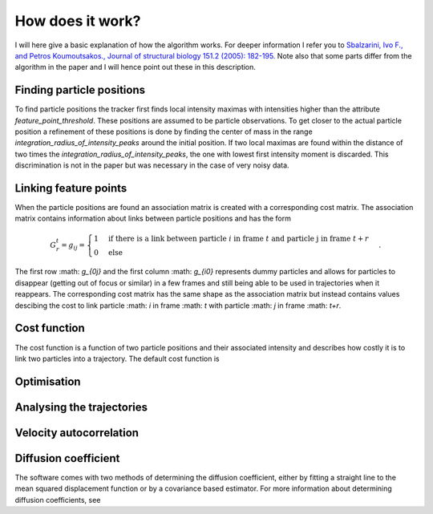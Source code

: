 How does it work?
=================

I will here give a basic explanation of how the algorithm works. For deeper information I refer you to
`Sbalzarini, Ivo F., and Petros Koumoutsakos., Journal of structural biology 151.2 (2005): 182-195.`__
Note also that some parts differ from the algorithm in the paper and I will hence point out these in this description.

__ https://www.sciencedirect.com/science/article/pii/S1047847705001267


Finding particle positions
--------------------------

To find particle positions the tracker first finds local intensity maximas with intensities higher than the attribute `feature_point_threshold`. These positions
are assumed to be particle observations. To get closer to the actual particle position a refinement of these positions is done by finding the center of mass in the range
`integration_radius_of_intensity_peaks` around the initial position. If two local maximas are found within the distance of two times the `integration_radius_of_intensity_peaks`,
the one with lowest first intensity moment is discarded. This discrimination is not in the paper but was necessary in the case of very noisy data.

Linking feature points
----------------------

When the particle positions are found an association matrix is created with a corresponding cost matrix. The association matrix contains information about
links between particle positions and has the form

.. math::

    G^{t}_{r} = g_{ij} = \begin{cases} 1 & \text{if there is a link between particle }i \text{ in frame } t \text{ and particle j in frame } t+r \\ 0 & \text{else} \end{cases}.

The first row :math: `g_{0j}` and the first column :math: `g_{i0}` represents dummy particles and allows for particles to disappear (getting out of focus or similar) in a few frames
and still being able to be used in trajectories when it reappears.
The corresponding cost matrix has the same shape as the association matrix but instead contains values descibing the cost to link particle :math: `i` in frame :math: `t` with particle
:math: `j` in frame :math: `t+r`.

Cost function
-------------

The cost function is a function of two particle positions and their associated intensity and describes how costly it is to link two particles into a trajectory.
The default cost function is

Optimisation
------------


Analysing the trajectories
--------------------------

Velocity autocorrelation
------------------------

Diffusion coefficient
---------------------
The software comes with two methods of determining the diffusion coefficient, either by fitting a straight line to the mean squared displacement function or by a covariance
based estimator. For more information about determining diffusion coefficients, see
